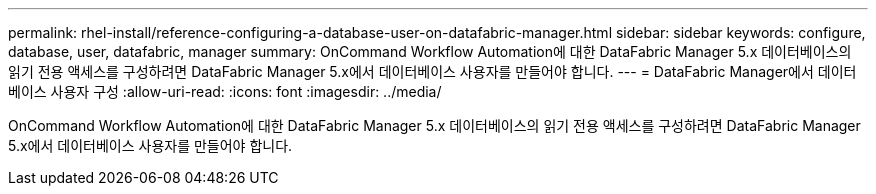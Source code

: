---
permalink: rhel-install/reference-configuring-a-database-user-on-datafabric-manager.html 
sidebar: sidebar 
keywords: configure, database, user, datafabric, manager 
summary: OnCommand Workflow Automation에 대한 DataFabric Manager 5.x 데이터베이스의 읽기 전용 액세스를 구성하려면 DataFabric Manager 5.x에서 데이터베이스 사용자를 만들어야 합니다. 
---
= DataFabric Manager에서 데이터베이스 사용자 구성
:allow-uri-read: 
:icons: font
:imagesdir: ../media/


[role="lead"]
OnCommand Workflow Automation에 대한 DataFabric Manager 5.x 데이터베이스의 읽기 전용 액세스를 구성하려면 DataFabric Manager 5.x에서 데이터베이스 사용자를 만들어야 합니다.
